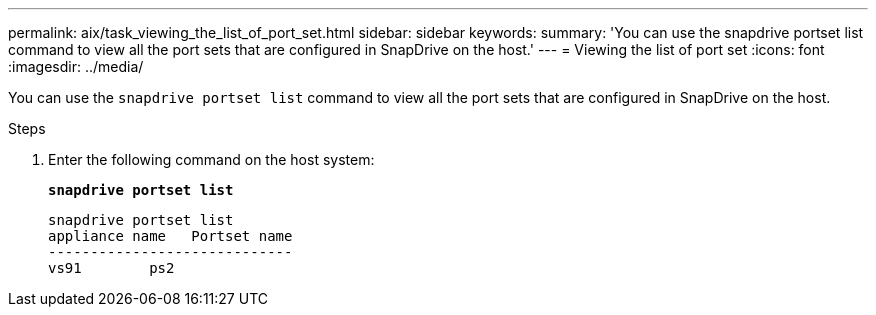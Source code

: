 ---
permalink: aix/task_viewing_the_list_of_port_set.html
sidebar: sidebar
keywords:
summary: 'You can use the snapdrive portset list command to view all the port sets that are configured in SnapDrive on the host.'
---
= Viewing the list of port set
:icons: font
:imagesdir: ../media/

[.lead]
You can use the `snapdrive portset list` command to view all the port sets that are configured in SnapDrive on the host.

.Steps

. Enter the following command on the host system:
+
`*snapdrive portset list*`
+
----
snapdrive portset list
appliance name   Portset name
-----------------------------
vs91        ps2
----
